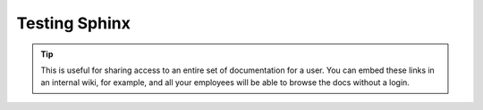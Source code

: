 Testing Sphinx
===================

.. tip::
   This is useful for sharing access to an entire set of documentation for a user.
   You can embed these links in an internal wiki, for example,
   and all your employees will be able to browse the docs without a login.

.. prompt:: bash $

   curl -H "Authorization: Token 19okmz5k0i6yk17jp70jlnv91v" https://docs.example.com/en/latest/example.html


..  http:example:: curl wget httpie python-requests

    GET /Plone/front-page HTTP/1.1
    Host: localhost:8080
    Accept: application/json
    Authorization: Basic YWRtaW46YWRtaW4=